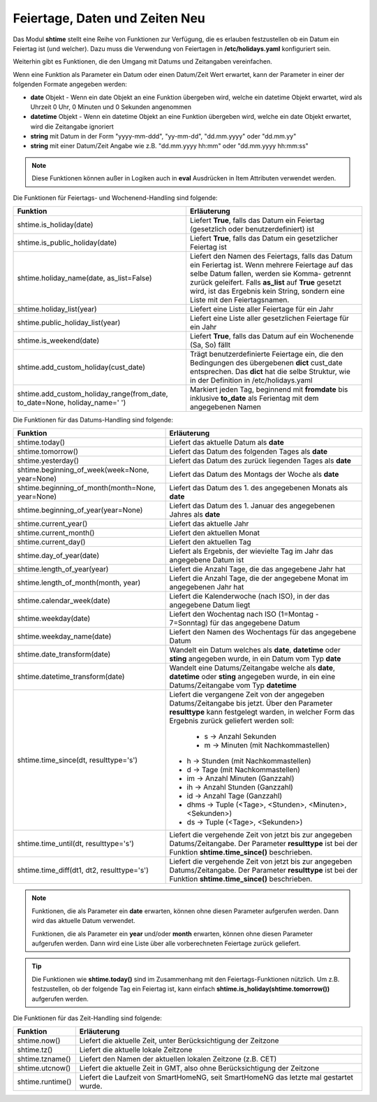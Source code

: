 .. index:: Logiken; Datum und Zeit
.. index:: Logiken; holidays
.. index:: Logiken; Feiertage

.. index:: holidays; Logiken
.. index:: Feiertage; Logiken


.. role:: bluesup
.. role:: redsup

Feiertage, Daten und Zeiten :redsup:`Neu`
=========================================

Das Modul **shtime** stellt eine Reihe von Funktionen zur Verfügung, die es erlauben festzustellen ob ein Datum ein
Feiertag ist (und welcher). Dazu muss die Verwendung von Feiertagen in **/etc/holidays.yaml** konfiguriert sein.

Weiterhin gibt es Funktionen, die den Umgang mit Datums und Zeitangaben vereinfachen.

Wenn eine Funktion als Parameter ein Datum oder einen Datum/Zeit Wert erwartet, kann der Parameter in einer der
folgenden Formate angegeben werden:

- **date** Objekt  -  Wenn ein date Objekt an eine Funktion übergeben wird, welche ein datetime Objekt erwartet, wird als
  Uhrzeit 0 Uhr, 0 Minuten und 0 Sekunden angenommen
- **datetime** Objekt  -  Wenn ein datetime Objekt an eine Funktion übergeben wird, welche ein date Objekt erwartet, wird
  die Zeitangabe ignoriert
- **string** mit Datum in der Form \"yyyy-mm-ddd\", "yy-mm-dd", "dd.mm.yyyy" oder "dd.mm.yy"
- **string** mit einer Datum/Zeit Angabe wie z.B. "dd.mm.yyyy hh:mm" oder "dd.mm.yyyy hh:mm:ss"


.. note::

   Diese Funktionen können außer in Logiken auch in **eval** Ausdrücken in Item Attributen verwendet werden.


.. index:: Funktionen; Feiertage
.. index:: holidays; Funktionen
.. index:: Feiertage; Funktionen

Die Funktionen für Feiertags- und Wochenend-Handling sind folgende:

+-------------------------------------------+---------------------------------------------------------------------------+
| Funktion                                  | Erläuterung                                                               |
+===========================================+===========================================================================+
| shtime.is_holiday(date)                   | Liefert **True**, falls das Datum ein Feiertag (gesetzlich oder           |
|                                           | benutzerdefiniert) ist                                                    |
+-------------------------------------------+---------------------------------------------------------------------------+
| shtime.is_public_holiday(date)            | Liefert **True**, falls das Datum ein gesetzlicher Feiertag ist           |
+-------------------------------------------+---------------------------------------------------------------------------+
| shtime.holiday_name(date, as_list=False)  | Liefert den Namen des Feiertags, falls das Datum ein Feriertag ist.       |
|                                           | Wenn mehrere Feiertage auf das selbe Datum fallen, werden sie Komma-      |
|                                           | getrennt zurück geleifert. Falls **as_list** auf **True** gesetzt wird,   |
|                                           | ist das Ergebnis kein String, sondern eine Liste mit den Feiertagsnamen.  |
+-------------------------------------------+---------------------------------------------------------------------------+
| shtime.holiday_list(year)                 | Liefert eine Liste aller Feiertage für ein Jahr                           |
+-------------------------------------------+---------------------------------------------------------------------------+
| shtime.public_holiday_list(year)          | Liefert eine Liste aller gesetzlichen Feiertage für ein Jahr              |
+-------------------------------------------+---------------------------------------------------------------------------+
| shtime.is_weekend(date)                   | Liefert **True**, falls das Datum auf ein Wochenende (Sa, So) fällt       |
+-------------------------------------------+---------------------------------------------------------------------------+
| shtime.add_custom_holiday(cust_date)      | Trägt benutzerdefinierte Feiertage ein, die den Bedingungen des           |
|                                           | übergebenen **dict** cust_date entsprechen. Das **dict** hat die selbe    |
|                                           | Struktur, wie in der Definition in /etc/holidays.yaml                     |
+-------------------------------------------+---------------------------------------------------------------------------+
| shtime.add_custom_holiday_range(from_date,| Markiert jeden Tag, beginnend mit **fromdate** bis inklusive **to_date**  |
| to_date=None, holiday_name=' ')           | als Ferientag mit dem angegebenen Namen                                   |
+-------------------------------------------+---------------------------------------------------------------------------+



.. index:: Funktionen; Datum und Zeit

Die Funktionen für das Datums-Handling sind folgende:

+---------------------------------------+---------------------------------------------------------------------------------+
| Funktion                              | Erläuterung                                                                     |
+=======================================+=================================================================================+
| shtime.today()                        | Liefert das aktuelle Datum als **date**                                         |
+---------------------------------------+---------------------------------------------------------------------------------+
| shtime.tomorrow()                     | Liefert das Datum des folgenden Tages als **date**                              |
+---------------------------------------+---------------------------------------------------------------------------------+
| shtime.yesterday()                    | Liefert das Datum des zurück liegenden Tages als **date**                       |
+---------------------------------------+---------------------------------------------------------------------------------+
| shtime.beginning_of_week(week=None,   | Liefert das Datum des Montags der Woche als **date**                            |
| year=None)                            |                                                                                 |
+---------------------------------------+---------------------------------------------------------------------------------+
| shtime.beginning_of_month(month=None, | Liefert das Datum des 1. des angegebenen Monats als **date**                    |
| year=None)                            |                                                                                 |
+---------------------------------------+---------------------------------------------------------------------------------+
| shtime.beginning_of_year(year=None)   | Liefert das Datum des 1. Januar des angegebenen Jahres als **date**             |
+---------------------------------------+---------------------------------------------------------------------------------+
| shtime.current_year()                 | Liefert das aktuelle Jahr                                                       |
+---------------------------------------+---------------------------------------------------------------------------------+
| shtime.current_month()                | Liefert den aktuellen Monat                                                     |
+---------------------------------------+---------------------------------------------------------------------------------+
| shtime.current_day()                  | Liefert den aktuellen Tag                                                       |
+---------------------------------------+---------------------------------------------------------------------------------+
| shtime.day_of_year(date)              | Liefert als Ergebnis, der wievielte Tag im Jahr das angegebene Datum ist        |
+---------------------------------------+---------------------------------------------------------------------------------+
| shtime.length_of_year(year)           | Liefert die Anzahl Tage, die das angegebene Jahr hat                            |
+---------------------------------------+---------------------------------------------------------------------------------+
| shtime.length_of_month(month, year)   | Liefert die Anzahl Tage, die der angegebene Monat im angegebenen Jahr hat       |
+---------------------------------------+---------------------------------------------------------------------------------+
| shtime.calendar_week(date)            | Liefert die Kalenderwoche (nach ISO), in der das angegebene Datum liegt         |
+---------------------------------------+---------------------------------------------------------------------------------+
| shtime.weekday(date)                  | Liefert den Wochentag nach ISO (1=Montag - 7=Sonntag) für das angegebene Datum  |
+---------------------------------------+---------------------------------------------------------------------------------+
| shtime.weekday_name(date)             | Liefert den Namen des Wochentags für das angegebene Datum                       |
+---------------------------------------+---------------------------------------------------------------------------------+
| shtime.date_transform(date)           | Wandelt ein Datum welches als **date**, **datetime** oder **sting** angegeben   |
|                                       | wurde, in ein Datum vom Typ **date**                                            |
+---------------------------------------+---------------------------------------------------------------------------------+
| shtime.datetime_transform(date)       | Wandelt eine Datums/Zeitangabe welche als **date**, **datetime** oder **sting** |
|                                       | angegeben wurde, in ein eine Datums/Zeitangabe vom Typ **datetime**             |
+---------------------------------------+---------------------------------------------------------------------------------+
| shtime.time_since(dt, resulttype='s') | Liefert die vergangene Zeit von der angegeben Datums/Zeitangabe bis jetzt.      |
|                                       | Über den Parameter **resulttype** kann festgelegt warden, in welcher Form       |
|                                       | das Ergebnis zurück geliefert werden soll:                                      |
|                                       |                                                                                 |
|                                       |   - s           -> Anzahl Sekunden                                              |
|                                       |   - m           -> Minuten (mit Nachkommastellen)                               |
|                                       | - h           -> Stunden (mit Nachkommastellen)                                 |
|                                       | - d           -> Tage (mit Nachkommastellen)                                    |
|                                       | - im          -> Anzahl Minuten (Ganzzahl)                                      |
|                                       | - ih          -> Anzahl Stunden (Ganzzahl)                                      |
|                                       | - id          -> Anzahl Tage (Ganzzahl)                                         |
|                                       | - dhms        -> Tuple (<Tage>, <Stunden>, <Minuten>, <Sekunden>)               |
|                                       | - ds          -> Tuple (<Tage>, <Sekunden>)                                     |
+---------------------------------------+---------------------------------------------------------------------------------+
| shtime.time_until(dt, resulttype='s') | Liefert die vergehende Zeit von jetzt bis zur angegeben Datums/Zeitangabe.      |
|                                       | Der Parameter **resulttype** ist bei der Funktion **shtime.time_since()**       |
|                                       | beschrieben.                                                                    |
+---------------------------------------+---------------------------------------------------------------------------------+
| shtime.time_diff(dt1, dt2,            | Liefert die vergehende Zeit von jetzt bis zur angegeben Datums/Zeitangabe.      |
| resulttype='s')                       | Der Parameter **resulttype** ist bei der Funktion **shtime.time_since()**       |
|                                       | beschrieben.                                                                    |
+---------------------------------------+---------------------------------------------------------------------------------+


.. note::

   Funktionen, die als Parameter ein **date** erwarten, können ohne diesen Parameter aufgerufen werden. Dann wird das
   aktuelle Datum verwendet.

   Funktionen, die als Parameter ein **year** und/oder **month** erwarten, können ohne diesen Parameter aufgerufen
   werden. Dann wird eine Liste über alle vorberechneten Feiertage zurück geliefert.


.. tip::

   Die Funktionen wie **shtime.today()** sind im Zusammenhang mit den Feiertags-Funktionen nützlich. Um z.B. festzustellen,
   ob der folgende Tag ein Feiertag ist, kann einfach **shtime.is_holiday(shtime.tomorrow())** aufgerufen werden.


Die Funktionen für das Zeit-Handling sind folgende:

+---------------------------------+----------------------------------------------------------------------------------------+
| Funktion                        | Erläuterung                                                                            |
+=================================+========================================================================================+
| shtime.now()                    | Liefert die aktuelle Zeit, unter Berücksichtigung der Zeitzone                         |
+---------------------------------+----------------------------------------------------------------------------------------+
| shtime.tz()                     | Liefert die aktuelle lokale Zeitzone                                                   |
+---------------------------------+----------------------------------------------------------------------------------------+
| shtime.tzname()                 | Liefert den Namen der aktuellen lokalen Zeitzone (z.B. CET)                            |
+---------------------------------+----------------------------------------------------------------------------------------+
| shtime.utcnow()                 | Liefert die aktuelle Zeit in GMT, also ohne Berücksichtigung der Zeitzone              |
+---------------------------------+----------------------------------------------------------------------------------------+
| shtime.runtime()                | Liefert die Laufzeit von SmartHomeNG, seit SmartHomeNG das letzte mal gestartet wurde. |
+---------------------------------+----------------------------------------------------------------------------------------+


